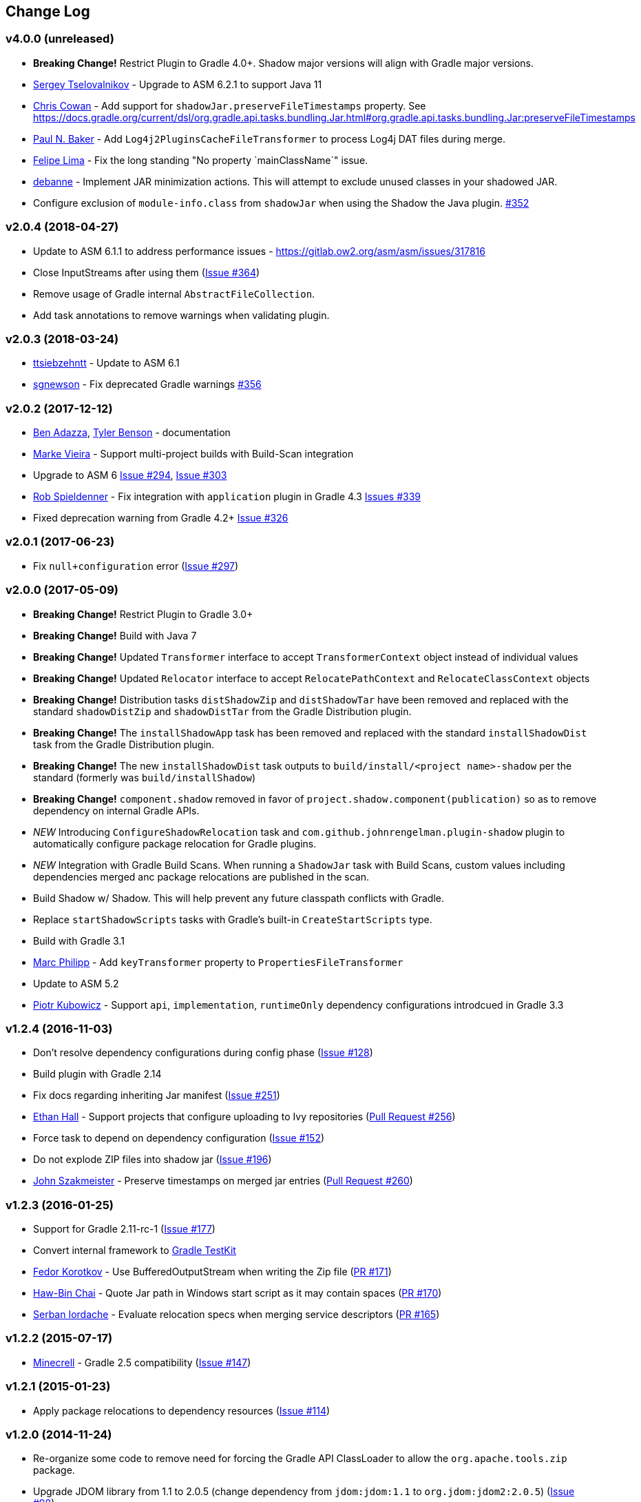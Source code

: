 == Change Log
[discrete]
=== v4.0.0 (unreleased)

* **Breaking Change!** Restrict Plugin to Gradle 4.0+. Shadow major versions will align with Gradle major versions.
* https://github.com/SerCeMan[Sergey Tselovalnikov] - Upgrade to ASM 6.2.1 to support Java 11
* https://github.com/Macil[Chris Cowan] - Add support for `shadowJar.preserveFileTimestamps` property. See https://docs.gradle.org/current/dsl/org.gradle.api.tasks.bundling.Jar.html#org.gradle.api.tasks.bundling.Jar:preserveFileTimestamps
* https://github.com/paul-nelson-baker[Paul N. Baker] - Add `Log4j2PluginsCacheFileTransformer` to process Log4j DAT files during merge.
* https://github.com/felipecsl[Felipe Lima] - Fix the long standing "No property `mainClassName`" issue.
* https://github.com/debanne[debanne] - Implement JAR minimization actions. This will attempt to exclude unused classes in your shadowed JAR.
* Configure exclusion of `module-info.class` from `shadowJar` when using the Shadow the Java plugin. https://github.com/johnrengelman/shadow/issues/352[#352]


[discrete]
=== v2.0.4 (2018-04-27)

* Update to ASM 6.1.1 to address performance issues - https://gitlab.ow2.org/asm/asm/issues/317816
* Close InputStreams after using them (https://github.com/johnrengelman/shadow/issues/364[Issue #364])
* Remove usage of Gradle internal `AbstractFileCollection`.
* Add task annotations to remove warnings when validating plugin.

[discrete]
=== v2.0.3 (2018-03-24)

* https://github.com/ttsiebzehntt[ttsiebzehntt] - Update to ASM 6.1
* https://github.com/sgnewson[sgnewson] - Fix deprecated Gradle warnings https://github.com/johnrengelman/shadow/pull/356[#356]

[discrete]
=== v2.0.2 (2017-12-12)

* https://github.com/ben-adazza[Ben Adazza], https://github.com/tylerbenson[Tyler Benson] - documentation
* https://github.com/mark-vieira[Marke Vieira] - Support multi-project builds with Build-Scan integration
* Upgrade to ASM 6 https://github.com/johnrengelman/shadow/issues/294[Issue #294], https://github.com/johnrengelman/shadow/issues/303[Issue #303]
* https://github.com/rspieldenner[Rob Spieldenner] - Fix integration with `application` plugin in Gradle 4.3 https://github.com/johnrengelman/shadow/issues/339[Issues #339]
* Fixed deprecation warning from Gradle 4.2+ https://github.com/johnrengelman/shadow/issues/326[Issue #326]

[discrete]
=== v2.0.1 (2017-06-23)

* Fix `null+configuration` error (https://github.com/johnrengelman/shadow/issues/297[Issue #297])

[discrete]
=== v2.0.0 (2017-05-09)

* **Breaking Change!** Restrict Plugin to Gradle 3.0+
* **Breaking Change!** Build with Java 7
* **Breaking Change!** Updated `Transformer` interface to accept `TransformerContext` object instead of individual values
* **Breaking Change!** Updated `Relocator` interface to accept `RelocatePathContext` and `RelocateClassContext` objects
* **Breaking Change!** Distribution tasks `distShadowZip` and `distShadowTar` have been removed and replaced with the standard `shadowDistZip` and `shadowDistTar` from the Gradle Distribution plugin.
* **Breaking Change!** The `installShadowApp` task has been removed and replaced with the standard `installShadowDist` task from the Gradle Distribution plugin.
* **Breaking Change!** The new `installShadowDist` task outputs to `build/install/<project name>-shadow` per the standard (formerly was `build/installShadow`)
* **Breaking Change!** `component.shadow` removed in favor of `project.shadow.component(publication)` so as to remove dependency on internal Gradle APIs.
* __NEW__ Introducing `ConfigureShadowRelocation` task and `com.github.johnrengelman.plugin-shadow` plugin to automatically configure package relocation for Gradle plugins.
* __NEW__ Integration with Gradle Build Scans. When running a `ShadowJar` task with Build Scans, custom values including dependencies merged anc package relocations are published in the scan.
* Build Shadow w/ Shadow. This will help prevent any future classpath conflicts with Gradle.
* Replace `startShadowScripts` tasks with Gradle's built-in `CreateStartScripts` type.
* Build with Gradle 3.1
* https://github.com/marcphilipp[Marc Philipp] - Add `keyTransformer` property to `PropertiesFileTransformer`
* Update to ASM 5.2
* https://github.com/pkubowicz[Piotr Kubowicz] - Support `api`, `implementation`, `runtimeOnly` dependency configurations introdcued in Gradle 3.3

[discrete]
=== v1.2.4 (2016-11-03)
* Don't resolve dependency configurations during config phase (https://github.com/johnrengelman/shadow/issues/129[Issue #128])
* Build plugin with Gradle 2.14
* Fix docs regarding inheriting Jar manifest (https://github.com/johnrengelman/shadow/issues/251[Issue #251])
* https://github.com/ethankhall[Ethan Hall] - Support projects that configure uploading to Ivy repositories (https://github.com/johnrengelman/shadow/pull/256[Pull Request #256])
* Force task to depend on dependency configuration (https://github.com/johnrengelman/shadow/issues/152[Issue #152])
* Do not explode ZIP files into shadow jar (https://github.com/johnrengelman/shadow/issues/196[Issue #196])
* https://github.com/jszakmeister[John Szakmeister] - Preserve timestamps on merged jar entries (https://github.com/johnrengelman/shadow/pull/260[Pull Request #260])

[discrete]
=== v1.2.3 (2016-01-25)

* Support for Gradle 2.11-rc-1 (https://github.com/johnrengelman/shadow/issues/177[Issue #177])
* Convert internal framework to https://docs.gradle.org/current/userguide/test_kit.html[Gradle TestKit]
* https://github.com/fkorotkov[Fedor Korotkov] - Use BufferedOutputStream when writing the Zip file (https://github.com/johnrengelman/shadow/pull/171[PR #171])
* https://github.com/hbchai[Haw-Bin Chai] - Quote Jar path in Windows start script as it may contain spaces (https://github.com/johnrengelman/shadow/pull/170[PR #170])
* https://github.com/siordache[Serban Iordache] - Evaluate relocation specs when merging service descriptors (https://github.com/johnrengelman/shadow/pull/165[PR #165])

[discrete]
=== v1.2.2 (2015-07-17)

* https://github.com/Minecrell[Minecrell] - Gradle 2.5 compatibility (https://github.com/johnrengelman/shadow/issues/147[Issue #147])

[discrete]
=== v1.2.1 (2015-01-23)

* Apply package relocations to dependency resources (https://github.com/johnrengelman/shadow/issues/114[Issue #114])

[discrete]
=== v1.2.0 (2014-11-24)

* Re-organize some code to remove need for forcing the Gradle API ClassLoader to allow the `org.apache.tools.zip` package.
* Upgrade JDOM library from 1.1 to 2.0.5 (change dependency from `jdom:jdom:1.1` to `org.jdom:jdom2:2.0.5`) (https://github.com/johnrengelman/shadow/issues/98[Issue #98])
* Convert ShadowJar.groovy to ShadowJar.java to workaround binary incompatibility introduced by Gradle 2.2 ((https://github.com/johnrengelman/shadow/issues/106[Issue #106])
* Updated ASM library to `5.0.3` to support JDK8 (https://github.com/johnrengelman/shadow/issues/97[Issue #97])
* Allows for regex pattern matching in the `dependency` string when including/excluding (https://github.com/johnrengelman/shadow/issues/83[Issue #83])
* Apply package relocations to resource files (https://github.com/johnrengelman/shadow/issues/93[Issue #93])

[discrete]
=== v1.1.2 (2014-09-09)

* fix bug in `runShadow` where dependencies from the `shadow` configuration are not available (https://github.com/johnrengelman/shadow/issues/94[Issue #94])

[discrete]
=== v1.1.1 (2014-08-27)

* Fix bug in `'createStartScripts'` task that was causing it to not execute `'shadowJar'` task (https://github.com/johnrengelman/shadow/issues/90[Issue #90])
* Do not include `null` in ShadowJar Manifest `'Class-Path'` value when `jar` task does not specify a value for it. (https://github.com/johnrengelman/shadow/issues/92[Issue #92])
* ShadowJar Manifest `'Class-Path'` should reference jars from `'shadow'` config as relative to location of `shadowJar` output (https://github.com/johnrengelman/shadow/issues/91[Issue #91])

[discrete]
=== v1.1.0 (2014-08-26)

* **Breaking Change!** Fix leaking of `shadowJar.manifest` into `jar.manifest`. (https://github.com/johnrengelman/shadow/issues/82[Issue #82])
  To simplify behavior, the `shadowJar.appendManifest` method has been removed. Replace uses with `shadowJar.manifest`
* `ShadowTask` now has a `configurations` property that is resolved to the files in the resolved configuration before
  being added to the copy spec. This allows for an easier implementation for filtering. The default 'shadowJar' task
  has the convention of adding the `'runtime'` scope to this list. Manually created instances of `ShadowTask` have no
  configurations added by default and can be configured by setting `task.configurations`.
* Properly configure integration with the `'maven'` plugin when added. When adding `'maven'` the `'uploadShadow'` task
  will now properly configure the POM dependencies by removing the `'compile'` and `'runtime'` configurations from the
  POM and adding the `'shadow'` configuration as a `RUNTIME` scope in the POM. This behavior matches the behavior when
  using the `'maven-publish'` plugin.
* https://github.com/mhurne[Matt Hurne] - Allow `ServiceFileTransformer` to specify include/exclude patterns for
  files within the configured path to merge.
* https://github.com/mhurne[Matt Hurne] - Added `GroovyExtensionModuleTransformer` for merging Groovy Extension module
  descriptor files. The existing `ServiceFileTransformer` now excludes Groovy Extension Module descriptors by default.
* `distShadowZip` and `distShadowZip` now contain the shadow library and run scripts instead of the default from the `'application'` plugin (https://github.com/johnrengelman/shadow/issues/89[Issue #89])

[discrete]
=== v1.0.3 (2014-07-29)

* Make service files root path configurable for `ServiceFileTransformer` (https://github.com/johnrengelman/shadow/issues/72[Issue #72])
* https://github.com/aalmiray[Andres Almiray] - Added PropertiesFileTransformer (https://github.com/johnrengelman/shadow/issues/73[Issue #73])
* https://github.com/brandonkearby[Brandon Kearby] - Fixed StackOverflow when a cycle occurs in the resolved dependency graph (https://github.com/johnrengelman/shadow/pull/69[Issue #69])
* Apply Transformers to project resources (https://github.com/johnrengelman/shadow/issues/70[Issue #70]), https://github.com/johnrengelman/shadow/issues/71[Issue #71])
* Do not drop non-class files from dependencies when relocation is enabled. Thanks to https://github.com/Minecrell[Minecrell] for digging into this. (https://github.com/johnrengelman/shadow/issues/61[Issue #61])
* Remove support for applying individual sub-plugins by Id (easier maintenance and cleaner presentation in Gradle Portal)

[discrete]
=== v1.0.2 (2014-07-07)

* Do not add an empty Class-Path attribute to the manifest when the `shadow` configuration contains no dependencies.
* `runShadow` now registers `shadowJar` as an input. Previously, `runShadow` did not execute `shadowJar` and an error occurred.
* Support Gradle 2.0 (https://github.com/johnrengelman/shadow/issues/66[Issue #66])
* Do not override existing 'Class-Path' Manifest attribute settings from Jar configuration. Instead combine. (https://github.com/johnrengelman/shadow/issues/65[Issue #65])

[discrete]
=== v1.0.1 (2014-06-28)

* Fix issue where non-class files are dropped when using relocation (https://github.com/johnrengelman/shadow/issues/58[Issue #58])
* Do not create a `/` directory inside the output jar.
* Fix `runShadow` task to evaluate the `shadowJar.archiveFile` property at execution time. (https://github.com/johnrengelman/shadow/issues/60[Issue #60])

[discrete]
=== v1.0.0 (2014-06-27)

* Previously known as v0.9.0
* All changes from 0.9.0-M1 to 0.9.0-M5
* Properly configure the ShadowJar task inputs to observe the include/excludes from the `dependencies` block. This
  allows UP-TO-DATE checking to work properly when changing the `dependencies` rules (https://github.com/johnrengelman/shadow/issues/54[Issue #54])
* Apply relocation remappings to classes and imports in source project (https://github.com/johnrengelman/shadow/issues/55[Issue #55])
* Do not create directories in jar for source of remapped class, created directories in jar for destination of remapped classes (https://github.com/johnrengelman/shadow/issues/53[Issue #53])

[discrete]
=== v0.9.0-M5

* Add commons-io to compile classpath
* Update asm library to 4.1

[discrete]
=== v0.9.0-M4

* Break plugin into multiple sub-plugins. `ShadowBasePlugin` is always applied.
  `ShadowJavaPlugin` and `ShadowApplicationPlugin` are applied in reaction to applying the `java` and `application`
  plugins respectively.
* Shadow does not applied `java` plugin automatically. `java` or `groovy` must be applied in conjunction with `shadow`.
* Moved artifact filtering to `dependencies {}` block underneath `shadowJar`. This allows better include/exclude control
  for dependencies.
* Dependencies added to the `shadow` configuration are automatically added to the `Class-Path` attribute in the manifest
  for `shadowJar`
* Applying `application` plugin and settings `mainClassName` automatically configures the `Main-Class` attribute in
  the manifest for `shadowJar`
* `runShadow` now utilizes the output of the `shadowJar` and executes using `java -jar <shadow jar file>`
* Start Scripts for shadow distribution now utilize `java -jar` to execute instead of placing all files on classpath
  and executing main class.
* Excluding/Including dependencies no longer includes transitive dependencies. All dependencies for inclusion/exclusion
  must be explicitly configured via a spec.

[discrete]
=== v0.9.0-M3

* Use commons.io FilenameUtils to determine name of resolved jars for including/excluding

[discrete]
=== v0.9.0-M2

* Added integration with `application` plugin to replace old `OutputSignedJars` task
* Fixed bug that resulted in duplicate file entries in the resulting Jar
* Changed plugin id to 'com.github.johnrengelman.shadow' to support Gradle 2.x plugin infrastructure.

[discrete]
=== v0.9.0-M1

* Rewrite based on Gradle Jar Task
* `ShadowJar` now extends `Jar`
* Removed `signedCompile` and `signedRuntime` configurations in favor of `shadow` configuration
* Removed `OutputSignedJars` task
